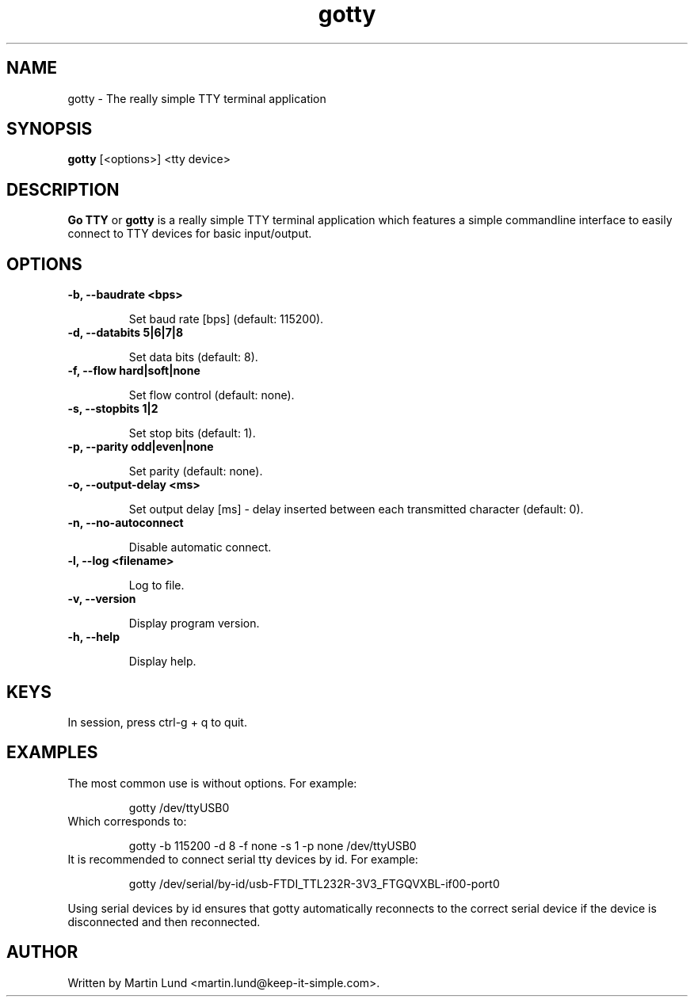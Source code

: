 .TH "gotty" "1" "30 September 2014"

.SH "NAME"
gotty \- The really simple TTY terminal application

.SH "SYNOPSIS"
.PP
.B gotty
[<options>] <tty device>

.SH "DESCRIPTION"
.PP
.B Go TTY
or
.B gotty
is a really simple TTY terminal application which features a simple commandline
interface to easily connect to TTY devices for basic input/output.

.SH "OPTIONS"

.TP
.B \-b, \--baudrate <bps>

Set baud rate [bps] (default: 115200).
.TP
.B \-d, \--databits 5|6|7|8

Set data bits (default: 8).
.TP
.B \-f, \--flow hard|soft|none

Set flow control (default: none).
.TP
.B \-s, \--stopbits 1|2

Set stop bits (default: 1).
.TP
.B \-p, \--parity odd|even|none

Set parity (default: none).
.TP
.B \-o, \--output-delay <ms>

Set output delay [ms] - delay inserted between each transmitted character (default: 0).
.TP
.B \-n, \--no-autoconnect

Disable automatic connect.
.TP
.B \-l, \--log <filename>

Log to file.
.TP
.B \-v, \--version

Display program version.
.TP
.B \-h, \--help

Display help.

.SH "KEYS"
.TP
In session, press ctrl-g + q to quit.

.SH "EXAMPLES"
.TP
The most common use is without options. For example:

gotty /dev/ttyUSB0
.TP
Which corresponds to:

gotty -b 115200 -d 8 -f none -s 1 -p none /dev/ttyUSB0
.TP
It is recommended to connect serial tty devices by id. For example:

gotty /dev/serial/by-id/usb-FTDI_TTL232R-3V3_FTGQVXBL-if00-port0
.PP
Using serial devices by id ensures that gotty automatically reconnects to the
correct serial device if the device is disconnected and then reconnected.

.SH "AUTHOR"
.PP
Written by Martin Lund <martin.lund@keep-it-simple.com>.

